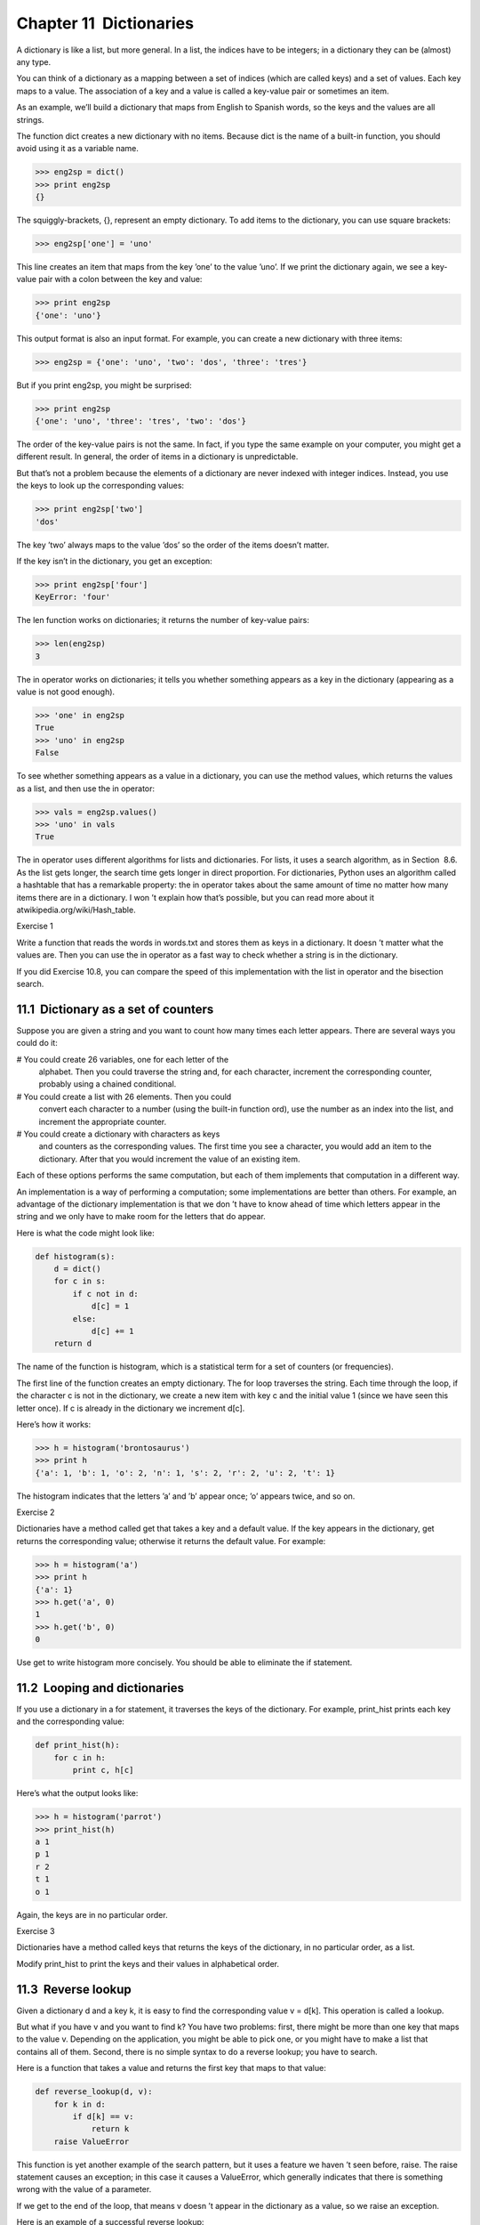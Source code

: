 Chapter 11  Dictionaries
---------------------------------------










A dictionary is like a list, but more general. In a list,
the indices have to be integers; in a dictionary they can
be (almost) any type.



You can think of a dictionary as a mapping between a set of indices
(which are called 
keys) and a set of values. Each key maps to a
value. The association of a key and a value is called a key-value pair or sometimes an item.



As an example, we’ll build a dictionary that maps from English
to Spanish words, so the keys and the values are all strings.



The function dict creates a new dictionary with no items.
Because 
dict is the name of a built-in function, you
should avoid using it as a variable name.







.. sourcecode:: python

    >>> eng2sp = dict()
    >>> print eng2sp
    {}



The squiggly-brackets, {}, represent an empty dictionary.
To add items to the dictionary, you can use square brackets:







.. sourcecode:: python

    >>> eng2sp['one'] = 'uno'



This line creates an item that maps from the key
’one’ to the value ’uno’. If we print the
dictionary again, we see a key-value pair with a colon
between the key and value:



.. sourcecode:: python

    >>> print eng2sp
    {'one': 'uno'}



This output format is also an input format. For example,
you can create a new dictionary with three items:



.. sourcecode:: python

    >>> eng2sp = {'one': 'uno', 'two': 'dos', 'three': 'tres'}



But if you print eng2sp, you might be surprised:



.. sourcecode:: python

    >>> print eng2sp
    {'one': 'uno', 'three': 'tres', 'two': 'dos'}



The order of the key-value pairs is not the same. In fact, if
you type the same example on your computer, you might get a
different result. In general, the order of items in
a dictionary is unpredictable.



But that’s not a problem because
the elements of a dictionary are never indexed with integer indices.
Instead, you use the keys to look up the corresponding values:



.. sourcecode:: python

    >>> print eng2sp['two']
    'dos'



The key ’two’ always maps to the value ’dos’ so the order
of the items doesn’t matter.



If the key isn’t in the dictionary, you get an exception:







.. sourcecode:: python

    >>> print eng2sp['four']
    KeyError: 'four'



The len function works on dictionaries; it returns the
number of key-value pairs:







.. sourcecode:: python

    >>> len(eng2sp)
    3



The in operator works on dictionaries; it tells you whether
something appears as a 
key in the dictionary (appearing
as a value is not good enough).







.. sourcecode:: python

    >>> 'one' in eng2sp
    True
    >>> 'uno' in eng2sp
    False



To see whether something appears as a value in a dictionary, you
can use the method 
values, which returns the values as
a list, and then use the in operator:







.. sourcecode:: python

    >>> vals = eng2sp.values()
    >>> 'uno' in vals
    True



The in operator uses different algorithms for lists and
dictionaries. For lists, it uses a search algorithm, as in
Section
 8.6. As the list gets longer, the search time gets
longer in direct proportion. For dictionaries, Python uses an
algorithm called a 
hashtable that has a remarkable property: the
in operator takes about the same amount of time no matter how
many items there are in a dictionary. I won
’t explain how that’s
possible, but you can read more about it atwikipedia.org/wiki/Hash_table.







Exercise 1  





Write a function that reads the words in words.txt and
stores them as keys in a dictionary. It doesn
’t matter what the
values are. Then you can use the 
in operator
as a fast way to check whether a string is in
the dictionary.



If you did Exercise 10.8, you can compare the speed
of this implementation with the list 
in operator and the
bisection search.



11.1  Dictionary as a set of counters
~~~~~~~~~~~~~~~~~~~~~~~~~~~~~~~~~~~~~~~~~~~~~~~










Suppose you are given a string and you want to count how many
times each letter appears. There are several ways you could do it:



# You could create 26 variables, one for each letter of the
  alphabet. Then you could traverse the string and, for each
  character, increment the corresponding counter, probably using
  a chained conditional.
# You could create a list with 26 elements. Then you could
  convert each character to a number (using the built-in function
  ord), use the number as an index into the list, and increment
  the appropriate counter.
# You could create a dictionary with characters as keys
  and counters as the corresponding values. The first time you
  see a character, you would add an item to the dictionary. After
  that you would increment the value of an existing item.




Each of these options performs the same computation, but each
of them implements that computation in a different way.







An implementation is a way of performing a computation;
some implementations are better than others. For example,
an advantage of the dictionary implementation is that we don
’t
have to know ahead of time which letters appear in the string
and we only have to make room for the letters that do appear.



Here is what the code might look like:



.. sourcecode:: python

    def histogram(s):
        d = dict()
        for c in s:
            if c not in d:
                d[c] = 1
            else:
                d[c] += 1
        return d



The name of the function is histogram, which is a statistical
term for a set of counters (or frequencies).







The first line of the
function creates an empty dictionary. The 
for loop traverses
the string. Each time through the loop, if the character 
c is
not in the dictionary, we create a new item with key 
c and the
initial value 1 (since we have seen this letter once). If 
c is
already in the dictionary we increment d[c].







Here’s how it works:



.. sourcecode:: python

    >>> h = histogram('brontosaurus')
    >>> print h
    {'a': 1, 'b': 1, 'o': 2, 'n': 1, 's': 2, 'r': 2, 'u': 2, 't': 1}



The histogram indicates that the letters ’a’ and ’b’
appear once; ’o’ appears twice, and so on.



Exercise 2  





Dictionaries have a method called get that takes a key
and a default value. If the key appears in the dictionary,
get returns the corresponding value; otherwise it returns
the default value. For example:



.. sourcecode:: python

    >>> h = histogram('a')
    >>> print h
    {'a': 1}
    >>> h.get('a', 0)
    1
    >>> h.get('b', 0)
    0



Use get to write histogram more concisely. You
should be able to eliminate the 
if statement.



11.2  Looping and dictionaries
~~~~~~~~~~~~~~~~~~~~~~~~~~~~~~~~~~~~~~~~






If you use a dictionary in a for statement, it traverses
the keys of the dictionary. For example, 
print_hist
prints each key and the corresponding value:



.. sourcecode:: python

    def print_hist(h):
        for c in h:
            print c, h[c]



Here’s what the output looks like:



.. sourcecode:: python

    >>> h = histogram('parrot')
    >>> print_hist(h)
    a 1
    p 1
    r 2
    t 1
    o 1



Again, the keys are in no particular order.



Exercise 3  





Dictionaries have a method called keys that returns
the keys of the dictionary, in no particular order, as a list.



Modify print_hist to print the keys and their values
in alphabetical order.



11.3  Reverse lookup
~~~~~~~~~~~~~~~~~~~~~~~~~~~~~~






Given a dictionary d and a key k, it is easy to
find the corresponding value 
v = d[k]. This operation
is called a lookup.



But what if you have v and you want to find k?
You have two problems: first, there might be more than one
key that maps to the value 
v. Depending on the application,
you might be able to pick one, or you might have to make
a list that contains all of them. Second, there is no
simple syntax to do a reverse lookup; you have to search.



Here is a function that takes a value and returns the first
key that maps to that value:



.. sourcecode:: python

    def reverse_lookup(d, v):
        for k in d:
            if d[k] == v:
                return k
        raise ValueError



This function is yet another example of the search pattern, but it
uses a feature we haven
’t seen before, raise. The raise
statement causes an exception; in this case it causes a 
ValueError, which generally indicates that there is something wrong
with the value of a parameter.







If we get to the end of the loop, that means v
doesn
’t appear in the dictionary as a value, so we raise an
exception.



Here is an example of a successful reverse lookup:



.. sourcecode:: python

    >>> h = histogram('parrot')
    >>> k = reverse_lookup(h, 2)
    >>> print k
    r



And an unsuccessful one:



.. sourcecode:: python

    >>> k = reverse_lookup(h, 3)
    Traceback (most recent call last):
      File "
    <stdin>", line 1, in ?
      File "
    <stdin>", line 5, in reverse_lookup
    ValueError



The result when you raise an exception is the same as when
Python raises one: it prints a traceback and an error message.







The raise statement takes a detailed error message as an
optional argument. For example:



.. sourcecode:: python

    >>> raise ValueError, 'value does not appear in the dictionary'
    Traceback (most recent call last):
      File "
    <stdin>", line 1, in ?
    ValueError: value does not appear in the dictionary



A reverse lookup is much slower than a forward lookup; if you
have to do it often, or if the dictionary gets big, the performance
of your program will suffer.



Exercise 4  
Modify 
reverse_lookup so that it builds and returns a list
of 
all keys that map to v, or an empty list if there
are none.

11.4  Dictionaries and lists
~~~~~~~~~~~~~~~~~~~~~~~~~~~~~~~~~~~~~~


Lists can appear as values in a dictionary. For example, if you
were given a dictionary that maps from letters to frequencies, you
might want to invert it; that is, create a dictionary that maps
from frequencies to letters. Since there might be several letters
with the same frequency, each value in the inverted dictionary
should be a list of letters.







Here is a function that inverts a dictionary:



.. sourcecode:: python

    def invert_dict(d):
        inv = dict()
        for key in d:
            val = d[key]
            if val not in inv:
                inv[val] = [key]
            else:
                inv[val].append(key)
        return inv



Each time through the loop, key gets a key from d and 
val gets the corresponding value. If val is not in inv,
that means we haven
’t seen it before, so we create a new item and
initialize it with a 
singleton (a list that contains a
single element). Otherwise we have seen this value before, so we
append the corresponding key to the list.







Here is an example:



.. sourcecode:: python

    >>> hist = histogram('parrot')
    >>> print hist
    {'a': 1, 'p': 1, 'r': 2, 't': 1, 'o': 1}
    >>> inv = invert_dict(hist)
    >>> print inv
    {1: ['a', 'p', 't', 'o'], 2: ['r']}



And here is a diagram showing hist and inv:











A dictionary is represented as a box with the type dict above it
and the key-value pairs inside. If the values are integers, floats or
strings, I usually draw them inside the box, but I usually draw lists
outside the box, just to keep the diagram simple.



Lists can be values in a dictionary, as this example shows, but they
cannot be keys. Here’s what happens if you try:







.. sourcecode:: python

    >>> t = [1, 2, 3]
    >>> d = dict()
    >>> d[t] = 'oops'
    Traceback (most recent call last):
      File "
    <stdin>", line 1, in ?
    TypeError: list objects are unhashable



I mentioned earlier that a dictionary is implemented using
a hashtable and that means that the keys have to be hashable.







A hash is a function that takes a value (of any kind)
and returns an integer. Dictionaries use these integers,
called hash values, to store and look up key-value pairs.







This system works fine if the keys are immutable. But if the
keys are mutable, like lists, bad things happen. For example,
when you create a key-value pair, Python hashes the key and 
stores it in the corresponding location. If you modify the
key and then hash it again, it would go to a different location.
In that case you might have two entries for the same key,
or you might not be able to find a key. Either way, the
dictionary wouldn’t work correctly.



That’s why the keys have to be hashable, and why mutable types like
lists aren
’t. The simplest way to get around this limitation is to
use tuples, which we will see in the next chapter.



Since dictionaries are mutable, they can’t be used as keys,
but they can be used as values.



Exercise 5  
Read the documentation of the dictionary method 
setdefault
and use it to write a more concise version of invert_dict.





11.5  Memos
~~~~~~~~~~~~~~~~~~~~~


If you played with the fibonacci function from
Section
 6.7, you might have noticed that the bigger
the argument you provide, the longer the function takes to run.
Furthermore, the run time increases very quickly.







To understand why, consider this call graph forfibonacci with n=4:







A call graph shows a set function frames, with lines connecting each
frame to the frames of the functions it calls. At the top of the
graph, 
fibonacci with n=4 calls fibonacci with n=3 and n=2. In turn, fibonacci with n=3 callsfibonacci with n=2 and n=1. And so on.







Count how many times fibonacci(0) and fibonacci(1) are
called. This is an inefficient solution to the problem, and it gets
worse as the argument gets bigger.







One solution is to keep track of values that have already been
computed by storing them in a dictionary. A previously computed value
that is stored for later use is called a 
memo1. Here is an
implementation of fibonacci using memos:



.. sourcecode:: python

    known = {0:0, 1:1}
    
    def fibonacci(n):
        if n in known:
            return known[n]
    
        res = fibonacci(n-1) + fibonacci(n-2)
        known[n] = res
        return res



known is a dictionary that keeps track of the Fibonacci
numbers we already know. It starts with
two items: 0 maps to 0 and 1 maps to 1.



Whenever fibonacci is called, it checks known.
If the result is already there, it can return
immediately. Otherwise it has to 
compute the new value, add it to the dictionary, and return it.



Exercise 6  
Run this version of 
fibonacci and the original with
a range of parameters and compare their run times.

11.6  Global variables
~~~~~~~~~~~~~~~~~~~~~~~~~~~~~~~~






In the previous example, known is created outside the function,
so it belongs to the special frame called 
__main__.
Variables in 
__main__ are sometimes called global
because they can be accessed from any function. Unlike local
variables, which disappear when their function ends, global variables
persist from one function call to the next.







It is common to use global variables for flags; that is, 
boolean variables that indicate (
“flag”) whether a condition
is true. For example, some programs use
a flag named 
verbose to control the level of detail in the
output:



.. sourcecode:: python

    verbose = True
    
    def example1():
        if verbose:
            print 'Running example1'



If you try to reassign a global variable, you might be surprised.
The following example is supposed to keep track of whether the
function has been called:







.. sourcecode:: python

    been_called = False
    
    def example2():
        been_called = True         # WRONG



But if you run it you will see that the value of been_called
doesn
’t change. The problem is that example2 creates a new local
variable named 
been_called. The local variable goes away when
the function ends, and has no effect on the global variable.







To reassign a global variable inside a function you have todeclare the global variable before you use it:



.. sourcecode:: python

    been_called = False
    
    def example2():
        global been_called 
        been_called = True



The global statement tells the interpreter
something like, 
“In this function, when I say been_called, I
mean the global variable; don’t create a local one.”







Here’s an example that tries to update a global variable:



.. sourcecode:: python

    count = 0
    
    def example3():
        count = count + 1          # WRONG



If you run it you get:







.. sourcecode:: python

    UnboundLocalError: local variable 'count' referenced before assignment



Python assumes that count is local, which means
that you are reading it before writing it. The solution, again,
is to declare count global.







.. sourcecode:: python

    def example3():
        global count
        count += 1



If the global value is mutable, you can modify it without
declaring it:







.. sourcecode:: python

    known = {0:0, 1:1}
    
    def example4():
        known[2] = 1



So you can add, remove and replace elements of a global list or
dictionary, but if you want to reassign the variable, you
have to declare it:



.. sourcecode:: python

    def example5():
        global known
        known = dict()

11.7  Long integers
~~~~~~~~~~~~~~~~~~~~~~~~~~~~~






If you compute fibonacci(50), you get:



.. sourcecode:: python

    >>> fibonacci(50)
    12586269025L



The L at the end indicates that the result is a long
integer2, or type long.







Values with type int have a limited range;
long integers can be arbitrarily big, but as they get bigger
they consume more space and time.



The mathematical operators work on long integers, and the functions
in the 
math module, too, so in general any code that
works with int will also work with long.



Any time the result of a computation is too big to be represented with
an integer, Python converts the result as a long integer:



.. sourcecode:: python

    >>> 1000 * 1000
    1000000
    >>> 100000 * 100000
    10000000000L



In the first case the result has type int; in the
second case it is long.



Exercise 7  





Exponentiation of large integers is the basis of common
algorithms for public-key encryption. Read the Wikipedia
page on the RSA algorithm
3
and write functions to encode and decode messages.



11.8  Debugging
~~~~~~~~~~~~~~~~~~~~~~~~~






As you work with bigger datasets it can become unwieldy to
debug by printing and checking data by hand. Here are some
suggestions for debugging large datasets:



:Scale down the input: If possible, reduce the size of the
dataset. For example if the program reads a text file, start with
just the first 10 lines, or with the smallest example you can find.
You can either edit the files themselves, or (better) modify the
program so it reads only the first n lines.

If there is an error, you can reduce n to the smallest
value that manifests the error, and then increase it gradually
as you find and correct errors.


:Check summaries and types: Instead of printing and checking the
entire dataset, consider printing summaries of the data: for example,
the number of items in a dictionary or the total of a list of numbers.

A common cause of runtime errors is a value that is not the right
type. For debugging this kind of error, it is often enough to print
the type of a value.


:Write self-checks: Sometimes you can write code to check
for errors automatically. For example, if you are computing the
average of a list of numbers, you could check that the result is
not greater than the largest element in the list or less than
the smallest. This is called a 
“sanity check” because it detects
results that are “insane.”





Another kind of check compares the results of two different
computations to see if they are consistent. This is called a“consistency check.”


:Pretty print the output: Formatting debugging output
can make it easier to spot an error. We saw an example in
Section
 6.9. The pprint module provides
a 
pprint function that displays built-in types in
a more human-readable format.








Again, time you spend building scaffolding can reduce
the time you spend debugging.





11.9  Glossary
~~~~~~~~~~~~~~~~~~~~~~~~


:dictionary: A mapping from a set of keys to their
  corresponding values.
:key-value pair: The representation of the mapping from
  a key to a value.
:item: Another name for a key-value pair.
:key: An object that appears in a dictionary as the
  first part of a key-value pair.
:value: An object that appears in a dictionary as the
  second part of a key-value pair. This is more specific than
  our previous use of the word 
  “value.”
:implementation: A way of performing a computation.
:hashtable: The algorithm used to implement Python
  dictionaries.
:hash function: A function used by a hashtable to compute the
  location for a key.
:hashable: A type that has a hash function. Immutable
  types like integers,
  floats and strings are hashable; mutable types like lists and
  dictionaries are not.
:lookup: A dictionary operation that takes a key and finds
  the corresponding value.
:reverse lookup: A dictionary operation that takes a value and finds
  one or more keys that map to it.
:singleton: A list (or other sequence) with a single element.
:call graph: A diagram that shows every frame created during
  the execution of a program, with an arrow from each caller to
  each callee. 
:histogram: A set of counters.
:memo: A computed value stored to avoid unnecessary future 
  computation.
:global variable: A variable defined outside a function. Global
  variables can be accessed from any function.
:flag: A boolean variable used to indicate whether a condition
  is true.
:declaration: A statement like global that tells the
  interpreter something about a variable.


11.10  Exercises
~~~~~~~~~~~~~~~~~~~~~~~~~~


Exercise 8  

If you did Exercise 10.6, you already have
a function named 
has_duplicates that takes a list
as a parameter and returns 
True if there is any object
that appears more than once in the list.



Use a dictionary to write a faster, simpler version of
has_duplicates.





Exercise 9  





Two words are “rotate pairs” if you can rotate one of them
and get the other (see rotate_word in Exercise 8.12).



Write a program that reads a wordlist and finds all the rotate
pairs.





Exercise 10  

Here’s another Puzzler from Car
Talk4:




This was sent in by a fellow named Dan O
’Leary. He came upon a common
one-syllable, five-letter word recently that has the following unique
property. When you remove the first letter, the remaining letters form
a homophone of the original word, that is a word that sounds exactly
the same. Replace the first letter, that is, put it back and remove
the second letter and the result is yet another homophone of the
original word. And the question is, what’s the word?

Now I’m going to give you an example that doesn’t work. Let’s look at
the five-letter word, 
‘wrack.’ W-R-A-C-K, you know like to ‘wrack with
pain.
’ If I remove the first letter, I am left with a four-letter
word, 
’R-A-C-K.’ As in, ‘Holy cow, did you see the rack on that buck!
It must have been a nine-pointer!
’ It’s a perfect homophone. If you
put the 
‘w’ back, and remove the ‘r,’ instead, you’re left with the
word, 
‘wack,’ which is a real word, it’s just not a homophone of the
other two words.



But there is, however, at least one word that Dan and we know of,
which will yield two homophones if you remove either of the first two
letters to make two, new four-letter words. The question is, what
’s
the word?









You can use the dictionary from Exercise 11.1 to check
whether a string is in the word list.



To check whether two words are homophones, you can use the CMU
Pronouncing Dictionary. You can download it from
www.speech.cs.cmu.edu/cgi-bin/cmudict or from
thinkpython.com/code/c06d and you can also download
thinkpython.com/code/pronounce.py, which provides a function
named 
read_dictionary that reads the pronouncing dictionary and
returns a Python dictionary that maps from each word to a string that
describes its primary pronunciation.



Write a program that lists all the words that solve the Puzzler.
You can see my solution at thinkpython.com/code/homophone.py.





:1Seewikipedia.org/wiki/Memoization
:2In Python 3.0, type long is gone; all integers,
  even really big ones, are type 
  int.
:3wikipedia.org/wiki/RSA
:4www.cartalk.com/content/puzzler/transcripts/200717


